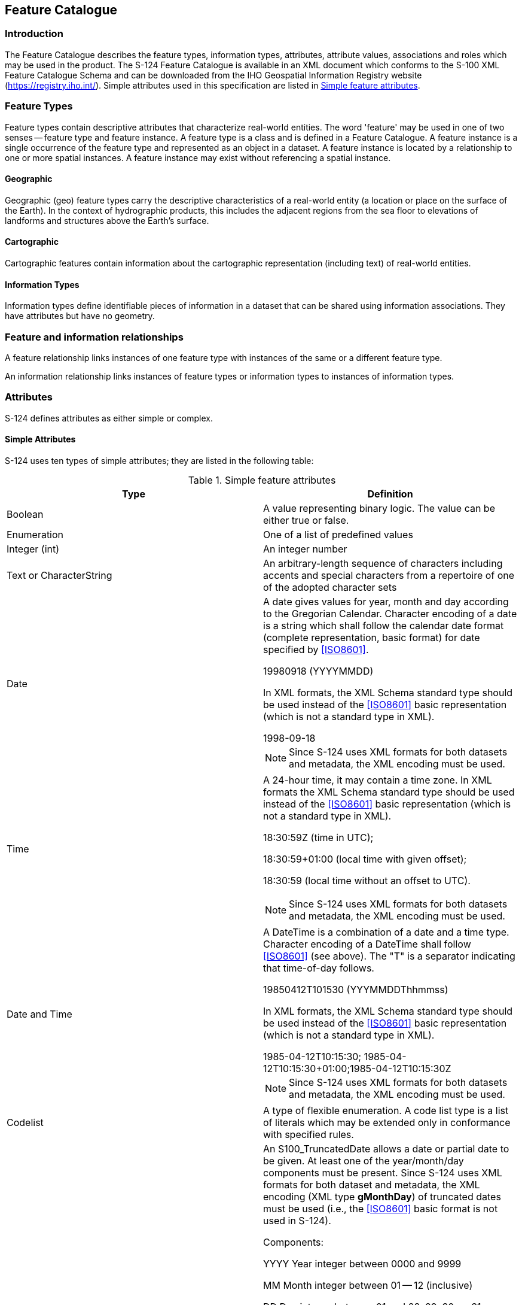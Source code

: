 == Feature Catalogue

=== Introduction

The Feature Catalogue describes the feature types, information types, attributes,
attribute values, associations and roles which may be used in the product. The S-124
Feature Catalogue is available in an XML document which conforms to the S-100 XML
Feature Catalogue Schema and can be downloaded from the IHO Geospatial Information
Registry website (https://registry.iho.int/). Simple attributes used in this
specification are listed in <<tab-5-1>>.

=== Feature Types

Feature types contain descriptive attributes that characterize real-world entities.
The word 'feature' may be used in one of two senses -- feature type and feature
instance. A feature type is a class and is defined in a Feature Catalogue. A feature
instance is a single occurrence of the feature type and represented as an object in a
dataset. A feature instance is located by a relationship to one or more spatial
instances. A feature instance may exist without referencing a spatial instance.

==== Geographic

Geographic (geo) feature types carry the descriptive characteristics of a real-world
entity (a location or place on the surface of the Earth). In the context of
hydrographic products, this includes the adjacent regions from the sea floor to
elevations of landforms and structures above the Earth's surface.

==== Cartographic

Cartographic features contain information about the cartographic representation
(including text) of real-world entities.

==== Information Types

Information types define identifiable pieces of information in a dataset that can be
shared using information associations. They have attributes but have no geometry.

=== Feature and information relationships

A feature relationship links instances of one feature type with instances of the same
or a different feature type.

An information relationship links instances of feature types or information types to
instances of information types.

=== Attributes

S-124 defines attributes as either simple or complex.

==== Simple Attributes

S-124 uses ten types of simple attributes; they are listed in the following table:

[[tab-5-1]]
.Simple feature attributes
[cols="a,a",options=header]
|===
| Type | Definition

| Boolean
| A value representing binary logic. The value can be either true or false.

| Enumeration
| One of a list of predefined values

| Integer (int)
| An integer number

| Text or CharacterString
| An arbitrary-length sequence of characters including accents and special characters from a repertoire of one of the adopted character sets

| Date
| A date gives values for year, month and day according to the Gregorian Calendar. Character encoding of a date is a string which shall follow the calendar date format (complete representation, basic format) for date specified by <<ISO8601>>.

[example]
19980918 (YYYYMMDD)

In XML formats, the XML Schema standard type should be used instead of the <<ISO8601>> basic representation (which is not a standard type in XML).

[example]
1998-09-18

NOTE: Since S-124 uses XML formats for both datasets and metadata, the XML encoding must be used.

| Time
| A 24-hour time, it may contain a time zone. In XML formats the XML Schema standard type should be used instead of the <<ISO8601>> basic representation (which is not a standard type in XML).

[example]
====
18:30:59Z (time in UTC);

18:30:59+01:00 (local time with given offset);

18:30:59 (local time without an offset to UTC).
====

NOTE: Since S-124 uses XML formats for both datasets and metadata, the XML encoding must be used.

| Date and Time

| A DateTime is a combination of a date and a time type. Character encoding of a DateTime shall follow <<ISO8601>> (see above). The "T" is a separator indicating that time-of-day follows.

[example]
19850412T101530 (YYYMMDDThhmmss)

In XML formats, the XML Schema standard type should be used instead of the <<ISO8601>> basic representation (which is not a standard type in XML).

[example]
1985-04-12T10:15:30; 1985-04-12T10:15:30+01:00;1985-04-12T10:15:30Z

NOTE: Since S-124 uses XML formats for both datasets and metadata, the XML encoding must be used.

| Codelist
| A type of flexible enumeration. A code list type is a list of literals which may be extended only in conformance with specified rules.

| Truncated date
| An S100_TruncatedDate allows a date or partial date to be given. At least one of the year/month/day components must be present. Since S-124 uses XML formats for both dataset and metadata, the XML encoding (XML type *gMonthDay*) of truncated dates must be used (i.e., the <<ISO8601>> basic format is not used in S-124).

Components:

YYYY Year integer between 0000 and 9999

MM Month integer between 01 -- 12 (inclusive)

DD Day integer between 01 and 28, 29, 30, or 31 (inclusive), consistent with year and month values if these are specified

*gMonthDay* is a Gregorian date that recurs, specifically a day of the year such as the third of May. Arbitrary recurring dates are not supported by this datatype. The value space of *gMonthDay* is the set of calendar dates, as defined in <<ISO8601,section=3>>. Specifically, it is a set of one-day long, annually periodic instances.This type can be used to encode recurring instants (see <<S100,clause="3-8">>). The appropriate XML Schema type should be used. The "g" indicates a Gregorian date is utilized.

[example]
--12-17 representing 17 December of any year (conforming to the XML type *gMonthDay*)

<<S100,part=10b>> provides further details about encoding in GML datasets.

| URN
| A persistent, location-independent, resource identifier that follows thesyntax and semantics for URNs specified in RFC 2141.

[example]
urn:mrn:iho:hydro:js:AnchorageArea01
|===

NOTE: the use of URN in S-124 must utilize the schema of the Maritime Resource Name
(MRN) concept.

[[cls-5.4.2]]
==== Complex Attributes

Complex attributes are aggregations of other attributes that are either simple or
complex. The aggregation is defined by means of attribute bindings.

[[fig-5-1]]
.featureName - a complex attribute
image::img08.png[]

=== Units of Measure

There is no use of a specific unit of measure in the S-124 data model. However, the
content of text attributes that describe the nature of navigational warnings should
make use of the following units of measure where appropriate:

* Orientation is given in decimal degrees.
* Radio frequency is given in hertz.
* Uncertainty is given in metres.
* Horizontal distance is given in either metres (m) or kilometres (km) or nautical
miles (NM), as indicated by the designation.
* Depths are given in metres.
* Heights are given in metres.

[[cls-5.6]]
=== Geometric Representation

Geometric representation is the digital description of the spatial component of an
object as described in <<S100,part=7>> and <<ISO19107>>. This product specification
uses three types of geometries: *GM_Point*, *GM_OrientableCurve*, and
*GM_OrientableSurface*. *point, curve and surface.*

Spatial uncertainties can be encoded using the complex attribute *spatialAccuracy*.
For values expressed quantitatively the *horizontalPositionAccuracy* sub-complex
attribute must be used, or qualitatively expressed values are captured using the
*qualityOfHorizontalMeasurement* enumerated list. This modelling of spatial
uncertainties align with that of S-101 ENCs.

[[fig-5-2]]
.Spatial Quality
image::img09.png[]
